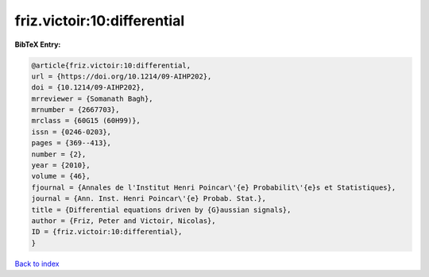 friz.victoir:10:differential
============================

.. :cite:t:`friz.victoir:10:differential`

.. bibliography:: ../../All.bib

**BibTeX Entry:**

.. code-block:: bibtex

   @article{friz.victoir:10:differential,
   url = {https://doi.org/10.1214/09-AIHP202},
   doi = {10.1214/09-AIHP202},
   mrreviewer = {Somanath Bagh},
   mrnumber = {2667703},
   mrclass = {60G15 (60H99)},
   issn = {0246-0203},
   pages = {369--413},
   number = {2},
   year = {2010},
   volume = {46},
   fjournal = {Annales de l'Institut Henri Poincar\'{e} Probabilit\'{e}s et Statistiques},
   journal = {Ann. Inst. Henri Poincar\'{e} Probab. Stat.},
   title = {Differential equations driven by {G}aussian signals},
   author = {Friz, Peter and Victoir, Nicolas},
   ID = {friz.victoir:10:differential},
   }

`Back to index <../index>`_
